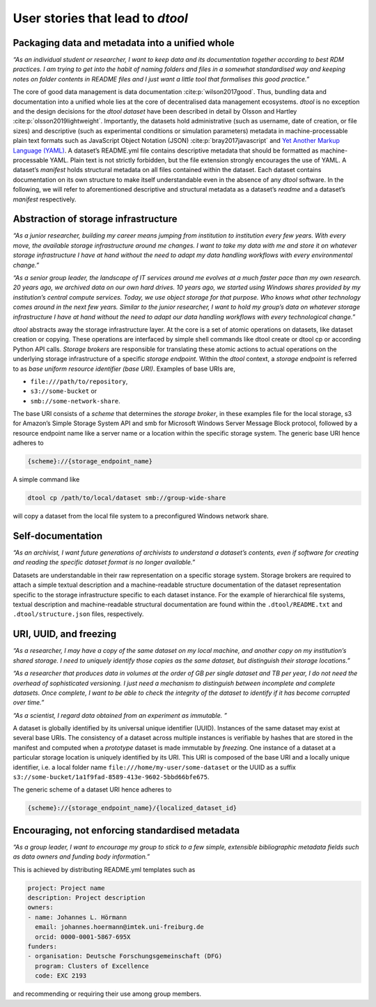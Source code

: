 User stories that lead to *dtool*
#################################

Packaging data and metadata into a unified whole
------------------------------------------------

*“As an individual student or researcher, I want to keep data and its
documentation together according to best RDM practices. I am trying to
get into the habit of naming folders and files in a somewhat
standardised way and keeping notes on folder contents in README files
and I just want a little tool that formalises this good practice.”*

The core of good data management is data documentation
:cite:p:`wilson2017good`. Thus, bundling data and
documentation into a unified whole lies at the core of decentralised
data management ecosystems. *dtool* is no exception and the design
decisions for the *dtool* *dataset* have been described in detail by
Olsson and Hartley :cite:p:`olsson2019lightweight`.
Importantly, the datasets hold administrative (such as username, date of
creation, or file sizes) and descriptive (such as experimental
conditions or simulation parameters) metadata in machine-processable
plain text formats such as JavaScript Object Notation (JSON) :cite:p:`bray2017javascript` and `Yet Another Markup
Language (YAML)`_. A
dataset’s README.yml file contains descriptive metadata that should be
formatted as machine-processable YAML. Plain text is not strictly
forbidden, but the file extension strongly encourages the use of YAML. A
dataset’s *manifest* holds structural metadata on all files contained
within the dataset. Each dataset contains documentation on its own
structure to make itself understandable even in the absence of any
*dtool* software. In the following, we will refer to aforementioned
descriptive and structural metadata as a dataset’s *readme* and a
dataset’s *manifest* respectively.

Abstraction of storage infrastructure
-------------------------------------

*“As a junior researcher, building my career means jumping from
institution to institution every few years. With every move, the
available storage infrastructure around me changes. I want to take my
data with me and store it on whatever storage infrastructure I have at
hand without the need to adapt my data handling workflows with every
environmental change.”*

*“As a senior group leader, the landscape of IT services around me
evolves at a much faster pace than my own research. 20 years ago, we
archived data on our own hard drives. 10 years ago, we started using
Windows shares provided by my institution’s central compute services.
Today, we use object storage for that purpose. Who knows what other
technology comes around in the next few years. Similar to the junior
researcher, I want to hold my group’s data on whatever storage
infrastructure I have at hand without the need to adapt our data
handling workflows with every technological change.”*

*dtool* abstracts away the storage infrastructure layer. At the core is
a set of atomic operations on datasets, like dataset creation or
copying. These operations are interfaced by simple shell commands like
dtool create or dtool cp or according Python API calls. *Storage
brokers* are responsible for translating these atomic actions to actual
operations on the underlying storage infrastructure of a specific
*storage endpoint*. Within the *dtool* context, a *storage endpoint* is
referred to as *base uniform resource identifier (base URI)*. Examples
of base URIs are,

* ``file:///path/to/repository``,
* ``s3://some-bucket`` or
* ``smb://some-network-share``.

The base URI consists of a *scheme* that determines the *storage
broker*, in these examples file for the local storage, s3 for Amazon’s
Simple Storage System API and smb for Microsoft Windows Server Message
Block protocol, followed by a resource endpoint name like a server name
or a location within the specific storage system. The generic base URI
hence adheres to

.. code-block::

    {scheme}://{storage_endpoint_name}

A simple command like

.. code-block::

    dtool cp /path/to/local/dataset smb://group-wide-share

will copy a dataset from the local file system to a preconfigured
Windows network share.

Self-documentation
------------------

*“As an archivist, I want future generations of archivists to understand
a dataset’s contents, even if software for creating and reading the
specific dataset format is no longer available.”*

Datasets are understandable in their raw representation on a specific
storage system. Storage brokers are required to attach a simple textual
description and a machine-readable structure documentation of the
dataset representation specific to the storage infrastructure specific
to each dataset instance. For the example of hierarchical file systems,
textual description and machine-readable structural documentation are
found within the ``.dtool/README.txt`` and ``.dtool/structure.json`` files,
respectively.

URI, UUID, and freezing
-----------------------

*“As a researcher, I may have a copy of the same dataset on my local
machine, and another copy on my institution’s shared storage. I need to
uniquely identify those copies as the same dataset, but distinguish
their storage locations.”*

*“As a researcher that produces data in volumes at the order of GB per
single dataset and TB per year, I do not need the overhead of
sophisticated versioning. I just need a mechanism to distinguish between
incomplete and complete datasets. Once complete, I want to be able to
check the integrity of the dataset to identify if it has become
corrupted over time.”*

*“As a scientist, I regard data obtained from an experiment as
immutable. ”*

A dataset is globally identified by its universal unique identifier
(UUID). Instances of the same dataset may exist at several base URIs.
The consistency of a dataset across multiple instances is verifiable by
hashes that are stored in the manifest and computed when a *prototype*
dataset is made immutable by *freezing*. One instance of a dataset at a
particular storage location is uniquely identified by its URI. This URI
is composed of the base URI and a locally unique identifier, i.e. a
local folder name ``file:///home/my-user/some-dataset`` or the UUID as a
suffix ``s3://some-bucket/1a1f9fad-8589-413e-9602-5bbd66bfe675``.

The generic scheme of a dataset URI hence adheres to

.. code-block::

    {scheme}://{storage_endpoint_name}/{localized_dataset_id}

Encouraging, not enforcing standardised metadata
------------------------------------------------

*“As a group leader, I want to encourage my group to stick to a few
simple, extensible bibliographic metadata fields such as data owners and
funding body information.”*

This is achieved by distributing README.yml templates such as

.. code-block:: yaml

    project: Project name
    description: Project description
    owners:
    - name: Johannes L. Hörmann
      email: johannes.hoermann@imtek.uni-freiburg.de
      orcid: 0000-0001-5867-695X
    funders:
    - organisation: Deutsche Forschungsgemeinschaft (DFG)
      program: Clusters of Excellence
      code: EXC 2193

and recommending or requiring their use among group members.

.. _Yet Another Markup Language (YAML): https://yaml.org/spec/1.2.2/